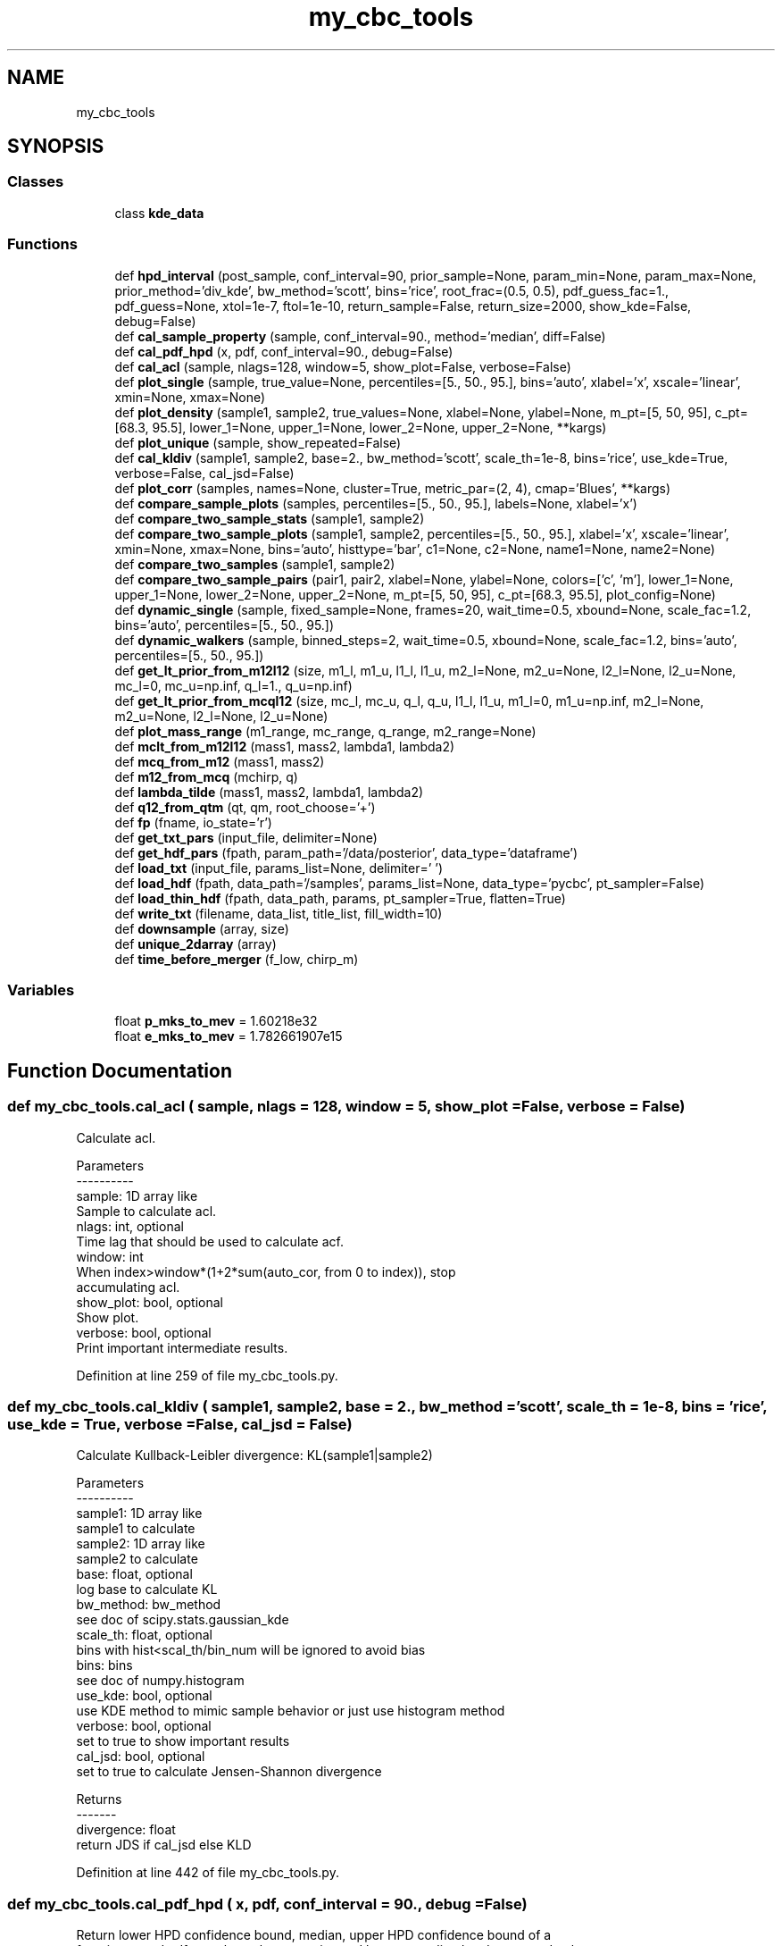 .TH "my_cbc_tools" 3 "Thu Sep 26 2019" "Version 0.0.1" "my_cbc_tools" \" -*- nroff -*-
.ad l
.nh
.SH NAME
my_cbc_tools
.SH SYNOPSIS
.br
.PP
.SS "Classes"

.in +1c
.ti -1c
.RI "class \fBkde_data\fP"
.br
.in -1c
.SS "Functions"

.in +1c
.ti -1c
.RI "def \fBhpd_interval\fP (post_sample, conf_interval=90, prior_sample=None, param_min=None, param_max=None, prior_method='div_kde', bw_method='scott', bins='rice', root_frac=(0\&.5, 0\&.5), pdf_guess_fac=1\&., pdf_guess=None, xtol=1e\-7, ftol=1e\-10, return_sample=False, return_size=2000, show_kde=False, debug=False)"
.br
.ti -1c
.RI "def \fBcal_sample_property\fP (sample, conf_interval=90\&., method='median', diff=False)"
.br
.ti -1c
.RI "def \fBcal_pdf_hpd\fP (x, pdf, conf_interval=90\&., debug=False)"
.br
.ti -1c
.RI "def \fBcal_acl\fP (sample, nlags=128, window=5, show_plot=False, verbose=False)"
.br
.ti -1c
.RI "def \fBplot_single\fP (sample, true_value=None, percentiles=[5\&., 50\&., 95\&.], bins='auto', xlabel='x', xscale='linear', xmin=None, xmax=None)"
.br
.ti -1c
.RI "def \fBplot_density\fP (sample1, sample2, true_values=None, xlabel=None, ylabel=None, m_pt=[5, 50, 95], c_pt=[68\&.3, 95\&.5], lower_1=None, upper_1=None, lower_2=None, upper_2=None, **kargs)"
.br
.ti -1c
.RI "def \fBplot_unique\fP (sample, show_repeated=False)"
.br
.ti -1c
.RI "def \fBcal_kldiv\fP (sample1, sample2, base=2\&., bw_method='scott', scale_th=1e\-8, bins='rice', use_kde=True, verbose=False, cal_jsd=False)"
.br
.ti -1c
.RI "def \fBplot_corr\fP (samples, names=None, cluster=True, metric_par=(2, 4), cmap='Blues', **kargs)"
.br
.ti -1c
.RI "def \fBcompare_sample_plots\fP (samples, percentiles=[5\&., 50\&., 95\&.], labels=None, xlabel='x')"
.br
.ti -1c
.RI "def \fBcompare_two_sample_stats\fP (sample1, sample2)"
.br
.ti -1c
.RI "def \fBcompare_two_sample_plots\fP (sample1, sample2, percentiles=[5\&., 50\&., 95\&.], xlabel='x', xscale='linear', xmin=None, xmax=None, bins='auto', histtype='bar', c1=None, c2=None, name1=None, name2=None)"
.br
.ti -1c
.RI "def \fBcompare_two_samples\fP (sample1, sample2)"
.br
.ti -1c
.RI "def \fBcompare_two_sample_pairs\fP (pair1, pair2, xlabel=None, ylabel=None, colors=['c', 'm'], lower_1=None, upper_1=None, lower_2=None, upper_2=None, m_pt=[5, 50, 95], c_pt=[68\&.3, 95\&.5], plot_config=None)"
.br
.ti -1c
.RI "def \fBdynamic_single\fP (sample, fixed_sample=None, frames=20, wait_time=0\&.5, xbound=None, scale_fac=1\&.2, bins='auto', percentiles=[5\&., 50\&., 95\&.])"
.br
.ti -1c
.RI "def \fBdynamic_walkers\fP (sample, binned_steps=2, wait_time=0\&.5, xbound=None, scale_fac=1\&.2, bins='auto', percentiles=[5\&., 50\&., 95\&.])"
.br
.ti -1c
.RI "def \fBget_lt_prior_from_m12l12\fP (size, m1_l, m1_u, l1_l, l1_u, m2_l=None, m2_u=None, l2_l=None, l2_u=None, mc_l=0, mc_u=np\&.inf, q_l=1\&., q_u=np\&.inf)"
.br
.ti -1c
.RI "def \fBget_lt_prior_from_mcql12\fP (size, mc_l, mc_u, q_l, q_u, l1_l, l1_u, m1_l=0, m1_u=np\&.inf, m2_l=None, m2_u=None, l2_l=None, l2_u=None)"
.br
.ti -1c
.RI "def \fBplot_mass_range\fP (m1_range, mc_range, q_range, m2_range=None)"
.br
.ti -1c
.RI "def \fBmclt_from_m12l12\fP (mass1, mass2, lambda1, lambda2)"
.br
.ti -1c
.RI "def \fBmcq_from_m12\fP (mass1, mass2)"
.br
.ti -1c
.RI "def \fBm12_from_mcq\fP (mchirp, q)"
.br
.ti -1c
.RI "def \fBlambda_tilde\fP (mass1, mass2, lambda1, lambda2)"
.br
.ti -1c
.RI "def \fBq12_from_qtm\fP (qt, qm, root_choose='+')"
.br
.ti -1c
.RI "def \fBfp\fP (fname, io_state='r')"
.br
.ti -1c
.RI "def \fBget_txt_pars\fP (input_file, delimiter=None)"
.br
.ti -1c
.RI "def \fBget_hdf_pars\fP (fpath, param_path='/data/posterior', data_type='dataframe')"
.br
.ti -1c
.RI "def \fBload_txt\fP (input_file, params_list=None, delimiter=' ')"
.br
.ti -1c
.RI "def \fBload_hdf\fP (fpath, data_path='/samples', params_list=None, data_type='pycbc', pt_sampler=False)"
.br
.ti -1c
.RI "def \fBload_thin_hdf\fP (fpath, data_path, params, pt_sampler=True, flatten=True)"
.br
.ti -1c
.RI "def \fBwrite_txt\fP (filename, data_list, title_list, fill_width=10)"
.br
.ti -1c
.RI "def \fBdownsample\fP (array, size)"
.br
.ti -1c
.RI "def \fBunique_2darray\fP (array)"
.br
.ti -1c
.RI "def \fBtime_before_merger\fP (f_low, chirp_m)"
.br
.in -1c
.SS "Variables"

.in +1c
.ti -1c
.RI "float \fBp_mks_to_mev\fP = 1\&.60218e32"
.br
.ti -1c
.RI "float \fBe_mks_to_mev\fP = 1\&.782661907e15"
.br
.in -1c
.SH "Function Documentation"
.PP 
.SS "def my_cbc_tools\&.cal_acl ( sample,  nlags = \fC128\fP,  window = \fC5\fP,  show_plot = \fCFalse\fP,  verbose = \fCFalse\fP)"

.PP
.nf
Calculate acl.

Parameters
----------
sample: 1D array like
    Sample to calculate acl.
nlags: int, optional
    Time lag that should be used to calculate acf.
window: int
    When index>window*(1+2*sum(auto_cor, from 0 to index)), stop 
    accumulating acl.
show_plot: bool, optional
    Show plot.
verbose: bool, optional
    Print important intermediate results.

.fi
.PP
 
.PP
Definition at line 259 of file my_cbc_tools\&.py\&.
.SS "def my_cbc_tools\&.cal_kldiv ( sample1,  sample2,  base = \fC2\&.\fP,  bw_method = \fC'scott'\fP,  scale_th = \fC1e\-8\fP,  bins = \fC'rice'\fP,  use_kde = \fCTrue\fP,  verbose = \fCFalse\fP,  cal_jsd = \fCFalse\fP)"

.PP
.nf
Calculate Kullback-Leibler divergence: KL(sample1|sample2)

Parameters
----------
sample1: 1D array like
    sample1 to calculate
sample2: 1D array like
    sample2 to calculate
base: float, optional
    log base to calculate KL
bw_method: bw_method
    see doc of scipy.stats.gaussian_kde
scale_th: float, optional
    bins with hist<scal_th/bin_num will be ignored to avoid bias
bins: bins 
    see doc of numpy.histogram
use_kde: bool, optional
    use KDE method to mimic sample behavior or just use histogram method
verbose: bool, optional
    set to true to show important results
cal_jsd: bool, optional
    set to true to calculate Jensen-Shannon divergence

Returns
-------
divergence: float
    return JDS if cal_jsd else KLD

.fi
.PP
 
.PP
Definition at line 442 of file my_cbc_tools\&.py\&.
.SS "def my_cbc_tools\&.cal_pdf_hpd ( x,  pdf,  conf_interval = \fC90\&.\fP,  debug = \fCFalse\fP)"

.PP
.nf
Return lower HPD confidence bound, median, upper HPD confidence bound of a 
function. x and pdf must have the same size and been normalized. x do not need to be 
equally separated. More pdf sample gives more accurate HPD interval.

.fi
.PP
 
.PP
Definition at line 223 of file my_cbc_tools\&.py\&.
.SS "def my_cbc_tools\&.cal_sample_property ( sample,  conf_interval = \fC90\&.\fP,  method = \fC'median'\fP,  diff = \fCFalse\fP)"

.PP
.nf
Return  lower confidence bound, mean(or median), upper confidence bound. If diff
is set to True, return (middle-lower, middle, upper-middle)

.fi
.PP
 
.PP
Definition at line 209 of file my_cbc_tools\&.py\&.
.SS "def my_cbc_tools\&.compare_sample_plots ( samples,  percentiles = \fC[5\&., 50\&., 95\&.]\fP,  labels = \fCNone\fP,  xlabel = \fC'x'\fP)"

.PP
.nf
Compare multi samples.

Parameters
----------
percentiles: list of float
    Percentiles to be shown.
labels: labels to show

.fi
.PP
 
.PP
Definition at line 569 of file my_cbc_tools\&.py\&.
.SS "def my_cbc_tools\&.compare_two_sample_pairs ( pair1,  pair2,  xlabel = \fCNone\fP,  ylabel = \fCNone\fP,  colors = \fC['c', 'm']\fP,  lower_1 = \fCNone\fP,  upper_1 = \fCNone\fP,  lower_2 = \fCNone\fP,  upper_2 = \fCNone\fP,  m_pt = \fC[5, 50, 95]\fP,  c_pt = \fC[68\&.3, 95\&.5]\fP,  plot_config = \fCNone\fP)"

.PP
.nf
Compare two variable density plots using PyCBC.

Parameters
----------
pair1: array of shape (2, N)
    first pair of array to show
pair2: array of shape (2, N)
    second pair of array to show
m_pt: list of float 
    marginal_percentiles
c_pt: list of float  
    contour_percentiles

.fi
.PP
 
.PP
Definition at line 723 of file my_cbc_tools\&.py\&.
.SS "def my_cbc_tools\&.compare_two_sample_plots ( sample1,  sample2,  percentiles = \fC[5\&., 50\&., 95\&.]\fP,  xlabel = \fC'x'\fP,  xscale = \fC'linear'\fP,  xmin = \fCNone\fP,  xmax = \fCNone\fP,  bins = \fC'auto'\fP,  histtype = \fC'bar'\fP,  c1 = \fCNone\fP,  c2 = \fCNone\fP,  name1 = \fCNone\fP,  name2 = \fCNone\fP)"

.PP
.nf
Compare two samples.

Parameters
----------
percentiles: list of float
    Percentiles to be shown.
bins: bins
    see numpy.histogram
histtype: histtype
    see pyplot.hist

.fi
.PP
 
.PP
Definition at line 630 of file my_cbc_tools\&.py\&.
.SS "def my_cbc_tools\&.compare_two_sample_stats ( sample1,  sample2)"

.PP
.nf
Compare stats of two samples.

.fi
.PP
 
.PP
Definition at line 610 of file my_cbc_tools\&.py\&.
.SS "def my_cbc_tools\&.compare_two_samples ( sample1,  sample2)"

.PP
Definition at line 705 of file my_cbc_tools\&.py\&.
.SS "def my_cbc_tools\&.downsample ( array,  size)"

.PP
.nf
Down sample an 1darray or 2darray to a smaller size.

.fi
.PP
 
.PP
Definition at line 1324 of file my_cbc_tools\&.py\&.
.SS "def my_cbc_tools\&.dynamic_single ( sample,  fixed_sample = \fCNone\fP,  frames = \fC20\fP,  wait_time = \fC0\&.5\fP,  xbound = \fCNone\fP,  scale_fac = \fC1\&.2\fP,  bins = \fC'auto'\fP,  percentiles = \fC[5\&., 50\&., 95\&.]\fP)"

.PP
.nf
Show how a sample varies with time.

Parameters
----------
sample: array of shape (1, N)
    Sample that to be shown dynamically.
fixed_sample: array, optional
    Sample to compare, do not vary with time.
frames: int, optional
    Frame number of gif.
wait_time: float, optional
    Time to wait per frame(in unit of second).
xbound: tuple of float
    X axis range, in the shape of (lower, upper).
scale_fac: float, optional
    Factor to scale x,y range.
percentiles: list of float, optional
    Percentiles to be shown.

.fi
.PP
 
.PP
Definition at line 765 of file my_cbc_tools\&.py\&.
.SS "def my_cbc_tools\&.dynamic_walkers ( sample,  binned_steps = \fC2\fP,  wait_time = \fC0\&.5\fP,  xbound = \fCNone\fP,  scale_fac = \fC1\&.2\fP,  bins = \fC'auto'\fP,  percentiles = \fC[5\&., 50\&., 95\&.]\fP)"

.PP
.nf
Show how a MCMC sample with multiple walkers varies with time.

Parameters
----------
sample: array of shape (walker, steps)
    Sample that to be shown dynamically.
binned_steps: array, optional
    Every binned_steps steps will be binned together to show.
frames: int, optional
    Frame number of gif.
wait_time: float, optional
    Time to wait per frame(in unit of second).
xbound: tuple of float
    X axis range, in the shape of (lower, upper).
scale_fac: float, optional
    Factor to scale x,y range.
percentiles: list of float, optional
    Percentiles to be shown.

.fi
.PP
 
.PP
Definition at line 837 of file my_cbc_tools\&.py\&.
.SS "def my_cbc_tools\&.fp ( fname,  io_state = \fC'r'\fP)"

.PP
Definition at line 1083 of file my_cbc_tools\&.py\&.
.SS "def my_cbc_tools\&.get_hdf_pars ( fpath,  param_path = \fC'/data/posterior'\fP,  data_type = \fC'dataframe'\fP)"

.PP
.nf
Read hdf data.

Parameters
----------
fpath: string
    Path to file.
param_path: string
    Group name of parameter position, should not include trailing '/'.
data_type: string, optional ["dataset", "dict", "dataframe"]
    The way that data is structured.

Returns
-------
list of strings

.fi
.PP
 
.PP
Definition at line 1107 of file my_cbc_tools\&.py\&.
.SS "def my_cbc_tools\&.get_lt_prior_from_m12l12 ( size,  m1_l,  m1_u,  l1_l,  l1_u,  m2_l = \fCNone\fP,  m2_u = \fCNone\fP,  l2_l = \fCNone\fP,  l2_u = \fCNone\fP,  mc_l = \fC0\fP,  mc_u = \fCnp\&.inf\fP,  q_l = \fC1\&.\fP,  q_u = \fCnp\&.inf\fP)"

.PP
.nf
Get lambda tilde prior sample from uniform parameters(m1, m2, l1, l2), 
and constraints, parameters set to none will be set equal to similar '1' 
parameter by default, egg., if m2_l is not given, it will be set equal to 
m1_l by default.

Parameters
----------
size: int
    the sample size wanted.
'x'_l: float
    lower limit of parameter 'x'.
'x'_u: float
    upper limit of parameter 'x'.

Returns
-------
prior sample of lambda tilde: list

.fi
.PP
 
.PP
Definition at line 916 of file my_cbc_tools\&.py\&.
.SS "def my_cbc_tools\&.get_lt_prior_from_mcql12 ( size,  mc_l,  mc_u,  q_l,  q_u,  l1_l,  l1_u,  m1_l = \fC0\fP,  m1_u = \fCnp\&.inf\fP,  m2_l = \fCNone\fP,  m2_u = \fCNone\fP,  l2_l = \fCNone\fP,  l2_u = \fCNone\fP)"

.PP
.nf
Get lambda tilde prior sample from uniform parameters(mc, q, l1, l2), 
and constraints, parameters set to none will be set equal to similar '1' 
parameter by default, egg., if m2_l is not given, it will be set equal to 
m1_l by default.

Parameters
----------
size: int
    the sample size wanted.
'x'_l: float
    lower limit of parameter 'x'.
'x'_u: float
    upper limit of parameter 'x'.

Returns
-------
prior sample of lambda tilde: list

.fi
.PP
 
.PP
Definition at line 957 of file my_cbc_tools\&.py\&.
.SS "def my_cbc_tools\&.get_txt_pars ( input_file,  delimiter = \fCNone\fP)"

.PP
.nf
Get parameter names in a txt file using the first line.

Parameters
----------
input_file: string
    Name of the input txt file.
delimiter: string, optional
    Characters to split title.

Returns
-------
list of strings

.fi
.PP
 
.PP
Definition at line 1087 of file my_cbc_tools\&.py\&.
.SS "def my_cbc_tools\&.hpd_interval ( post_sample,  conf_interval = \fC90\fP,  prior_sample = \fCNone\fP,  param_min = \fCNone\fP,  param_max = \fCNone\fP,  prior_method = \fC'div_kde'\fP,  bw_method = \fC'scott'\fP,  bins = \fC'rice'\fP,  root_frac = \fC(0\&.5, 0\&.5)\fP,  pdf_guess_fac = \fC1\&.\fP,  pdf_guess = \fCNone\fP,  xtol = \fC1e\-7\fP,  ftol = \fC1e\-10\fP,  return_sample = \fCFalse\fP,  return_size = \fC2000\fP,  show_kde = \fCFalse\fP,  debug = \fCFalse\fP)"

.PP
.nf
Calculate Highest Posterior Density Interval for given posterior sample

Parameters
----------
post_sample: one dimensional array like 
    posterior sample to calculate HPD.
conf_interval: float
    credible interval of HPD.
prior_sample: one dimensional array like, optional
    prior sample, if used, will calculate HPD of posterior/prior.
param_min: float, optional
     lower bound to normalize KDE, if not given, simply min of all sample.
param_max: float, optional
     upper bound to normalize KDE, if not given, simply max of all sample.
prior_method: str, optional
    determine which method to divide post by prior, 'div_kde' or 'div_bin'
bw_method: str, scalar or callable, optional
    see scipy.stats.gaussian_kde
bins: str, int or 1d array like:
    see numpy.histogram
pdf_guess_fac: float, optional
    a avoid the default value of pdf_guess is the highest value of pdf
root_frac: tuple of two float, optional
    search first root in (param_min, param_min+root_frac[0]*(param_max-
    param_min)), and second root in (param_min+root_frac[1]*(param_max-
    param_min), param_max)
pdf_guess: float, optional
    if given, will not find intersection, use pdf_gusess to get interval
xtol: float
    see scipy.optimize.fmin
ftol: float
    see scipy.optimize.fmin
return_sample: bool, optional
    if given return kde samples of return_size
show_kde: bool, optional
    if set to true, plot kde figure.
debug: bool, optional
    if set to true, print important intermediary results

Returns
-------
Sample of two dimension with 'x' the first axis and 'y' the second
    if return_sample is set to True
HPD interval:tuple
    (HPD lower, PPD median, HPD upper)

.fi
.PP
 
.PP
Definition at line 24 of file my_cbc_tools\&.py\&.
.SS "def my_cbc_tools\&.lambda_tilde ( mass1,  mass2,  lambda1,  lambda2)"

.PP
Definition at line 1063 of file my_cbc_tools\&.py\&.
.SS "def my_cbc_tools\&.load_hdf ( fpath,  data_path = \fC'/samples'\fP,  params_list = \fCNone\fP,  data_type = \fC'pycbc'\fP,  pt_sampler = \fCFalse\fP)"

.PP
.nf
Read hdf data.

Parameters
----------
fpath: string
    Path to file.
data_path: string
    Group name of wanted dataset, should not include trailing '/'.
params_list: list of string, optional
    Parameters wanted.
data_type: string, optional 
    can be either ["dataset", "dict", "dataframe"], or ["pycbc", "ligo", "bilby"].
    The way that data is structured.
result_type: string, optional 
    How did you get the result file.
pt_sampler: bool, optional
    Whether the results are sampled by pt sampler, set to True to read samples at
    zero temperature.

Returns
-------
numpy.ndarray

.fi
.PP
 
.PP
Definition at line 1177 of file my_cbc_tools\&.py\&.
.SS "def my_cbc_tools\&.load_thin_hdf ( fpath,  data_path,  params,  pt_sampler = \fCTrue\fP,  flatten = \fCTrue\fP)"

.PP
.nf
load data from a hdf file.

Parameters
----------
fpath: string
    Name of the input hdf file
data_path: string
    path of wanted data
params: string
    List of the parameters needed to load from the hdf file
pt_sampler: bool, optional
    Whether the results are generated by pt_sampler.
flatten: bool, optional
    Whether to return a flattened array.

Returns
-------
numpy.ndarray

.fi
.PP
 
.PP
Definition at line 1239 of file my_cbc_tools\&.py\&.
.SS "def my_cbc_tools\&.load_txt ( input_file,  params_list = \fCNone\fP,  delimiter = \fC' '\fP)"

.PP
.nf
Load data from a txt file.

Parameters
----------
input_file: string
    Name of the input txt file.
params_list: string, optional
    List of the parameters needed to load from the txt file.
delimiter: string, optional
    Characters to split title.

Returns
-------
numpy.ndarray

.fi
.PP
 
.PP
Definition at line 1144 of file my_cbc_tools\&.py\&.
.SS "def my_cbc_tools\&.m12_from_mcq ( mchirp,  q)"

.PP
Definition at line 1057 of file my_cbc_tools\&.py\&.
.SS "def my_cbc_tools\&.mclt_from_m12l12 ( mass1,  mass2,  lambda1,  lambda2)"

.PP
Definition at line 1045 of file my_cbc_tools\&.py\&.
.SS "def my_cbc_tools\&.mcq_from_m12 ( mass1,  mass2)"

.PP
Definition at line 1051 of file my_cbc_tools\&.py\&.
.SS "def my_cbc_tools\&.plot_corr ( samples,  names = \fCNone\fP,  cluster = \fCTrue\fP,  metric_par = \fC(2, 4)\fP,  cmap = \fC'Blues'\fP, ** kargs)"

.PP
.nf
Plot cross correlation map.

Parameters
----------
samples: array like
    samples to calculate correlation heat/cluster map
names: list of string, optional
    name of every dimension of samples
cluster: bool, optional
    plot a cluster map or heat map
metric_par: tuple of int, optional
    the metric is 'sin(t)^a*(sum_i{abs(u_i)-abs(v_i)})^b'
cmap: cmap 
    cmap of matplotlib
kargs: dict
    transfered to heat map or cluster map

Returns
-------
    None

.fi
.PP
 
.PP
Definition at line 521 of file my_cbc_tools\&.py\&.
.SS "def my_cbc_tools\&.plot_density ( sample1,  sample2,  true_values = \fCNone\fP,  xlabel = \fCNone\fP,  ylabel = \fCNone\fP,  m_pt = \fC[5, 50, 95]\fP,  c_pt = \fC[68\&.3, 95\&.5]\fP,  lower_1 = \fCNone\fP,  upper_1 = \fCNone\fP,  lower_2 = \fCNone\fP,  upper_2 = \fCNone\fP, ** kargs)"

.PP
.nf
Plot two variable density plot using PyCBC.

Parameters
----------
m_pt: list of float
    marginal_percentiles
c_pt: list of float
    contour_percentiles

.fi
.PP
 
.PP
Definition at line 365 of file my_cbc_tools\&.py\&.
.SS "def my_cbc_tools\&.plot_mass_range ( m1_range,  mc_range,  q_range,  m2_range = \fCNone\fP)"

.PP
.nf
Show allowed range of mass given constraint of mass1, mass2, chirp
mass and mass ratio, a range should be a tuple like (lower, upper) 

Parameters
----------
m1_range: tuple of float
    range of mass1
mc_range: tuple of float
    range of chirp mass
q_range: tuple of float
    range of mass ratio
m2_range: tuple of float, optional
    range of mass2, set to m1_range by default

.fi
.PP
 
.PP
Definition at line 998 of file my_cbc_tools\&.py\&.
.SS "def my_cbc_tools\&.plot_single ( sample,  true_value = \fCNone\fP,  percentiles = \fC[5\&., 50\&., 95\&.]\fP,  bins = \fC'auto'\fP,  xlabel = \fC'x'\fP,  xscale = \fC'linear'\fP,  xmin = \fCNone\fP,  xmax = \fCNone\fP)"

.PP
.nf
Show single sample properties.

Parameters
----------
sample: 1D array like
    Sample to show properties
percentiles: list of float
    Percentiles to be shown.
bins: see numpy.histogram

.fi
.PP
 
.PP
Definition at line 314 of file my_cbc_tools\&.py\&.
.SS "def my_cbc_tools\&.plot_unique ( sample,  show_repeated = \fCFalse\fP)"

.PP
.nf
Show how unique data points in a sample vary with time.

Parameters
----------
sample: 1D array like
    If the data is two dimensional, it will be averaged along the 0-axis.
show_repeated: bool, optional
    Whether to show the samples repeated.

.fi
.PP
 
.PP
Definition at line 394 of file my_cbc_tools\&.py\&.
.SS "def my_cbc_tools\&.q12_from_qtm ( qt,  qm,  root_choose = \fC'+'\fP)"

.PP
Definition at line 1067 of file my_cbc_tools\&.py\&.
.SS "def my_cbc_tools\&.time_before_merger ( f_low,  chirp_m)"

.PP
Definition at line 1358 of file my_cbc_tools\&.py\&.
.SS "def my_cbc_tools\&.unique_2darray ( array)"

.PP
.nf
Unique a 2D-array.

.fi
.PP
 
.PP
Definition at line 1342 of file my_cbc_tools\&.py\&.
.SS "def my_cbc_tools\&.write_txt ( filename,  data_list,  title_list,  fill_width = \fC10\fP)"

.PP
Definition at line 1283 of file my_cbc_tools\&.py\&.
.SH "Variable Documentation"
.PP 
.SS "float my_cbc_tools\&.e_mks_to_mev = 1\&.782661907e15"

.PP
Definition at line 14 of file my_cbc_tools\&.py\&.
.SS "float my_cbc_tools\&.p_mks_to_mev = 1\&.60218e32"

.PP
Definition at line 13 of file my_cbc_tools\&.py\&.
.SH "Author"
.PP 
Generated automatically by Doxygen for my_cbc_tools from the source code\&.
